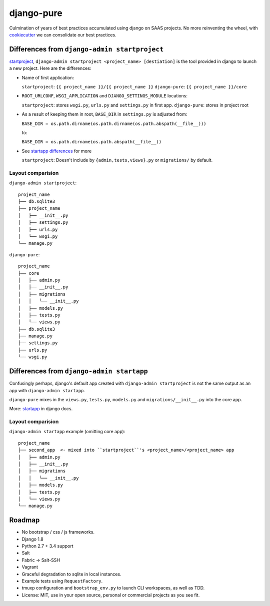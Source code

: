 ===========
django-pure
===========

Culmination of years of best practices accumulated using django 
on SAAS projects. No more reinventing the wheel, with `cookiecutter`_ we 
can consolidate our best practices.


Differences from ``django-admin startproject``
----------------------------------------------

`startproject`_, ``django-admin startproject <project_name> [destiation]`` 
is the tool provided in django to launch a new project. Here are the 
differences:

- Name of first application:

  ``startproject``: ``{{ project_name }}/{{ project_name }}``
  ``django-pure``: ``{{ project_name }}/core``

- ``ROOT_URLCONF``, ``WSGI_APPLICATION`` and ``DJANGO_SETTINGS_MODULE``
  locations:

  ``startproject``: stores ``wsgi.py``, ``urls.py`` and ``settings.py`` in 
  first app.  
  ``django-pure``: stores in project root
- As a result of keeping them in root, ``BASE_DIR`` in ``settings.py`` is
  adjusted from:

  ``BASE_DIR = os.path.dirname(os.path.dirname(os.path.abspath(__file__)))``

  to:

  ``BASE_DIR = os.path.dirname(os.path.abspath(__file__))``
- See `startapp differences`_ for more

  ``startproject``: Doesn't include by ``{admin,tests,views}.py`` or
  ``migrations/`` by default.
  
Layout comparision
~~~~~~~~~~~~~~~~~~

``django-admin startproject``::

    project_name
    ├── db.sqlite3
    ├── project_name
    │   ├── __init__.py
    │   ├── settings.py
    │   ├── urls.py
    │   └── wsgi.py
    └── manage.py

``django-pure``::

    project_name
    ├── core
    │   ├── admin.py
    │   ├── __init__.py
    │   ├── migrations
    │   │   └── __init__.py
    │   ├── models.py
    │   ├── tests.py
    │   └── views.py
    ├── db.sqlite3
    ├── manage.py
    ├── settings.py
    ├── urls.py
    └── wsgi.py


.. _startproject: https://docs.djangoproject.com/en/1.8/ref/django-admin/#startproject-projectname-destination

.. _startapp differences:

Differences from ``django-admin startapp``
------------------------------------------

Confusingly perhaps, django's default app created with ``django-admin startproject``
is not the same output as an app with ``django-admin startapp``.

``django-pure`` mixes in the ``views.py``, ``tests.py``, ``models.py``
and ``migrations/__init__.py`` into the core app.

More: `startapp`_ in django docs.

Layout comparision
~~~~~~~~~~~~~~~~~~

``django-admin startapp`` example (omitting core app)::

    project_name
    ├── second_app  <- mixed into ``startproject``'s <project_name>/<project_name> app
    │   ├── admin.py
    │   ├── __init__.py
    │   ├── migrations
    │   │   └── __init__.py
    │   ├── models.py
    │   ├── tests.py
    │   └── views.py
    └── manage.py


.. _startapp: https://docs.djangoproject.com/en/1.8/ref/django-admin/#startapp-app-label-destination

Roadmap
-------

- No bootstrap / css / js frameworks.
- Django 1.8
- Python 2.7 + 3.4 support
- Salt
- Fabric -> Salt-SSH
- Vagrant
- Graceful degradation to sqlite in local instances.
- Example tests using ``RequestFactory``.
- tmuxp configuration and ``bootstrap_env.py`` to launch CLI workspaces,
  as well as TDD.
- License: MIT, use in your open source, personal or commercial projects
  as you see fit.
  
.. _cookiecutter: https://github.com/audreyr/cookiecutter
